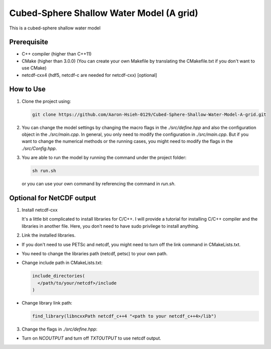 Cubed-Sphere Shallow Water Model (A grid)
=========================================

This is a cubed-sphere shallow water model


Prerequisite
------------

- C++ compiler (higher than C++11)
- CMake (higher than 3.0.0) (You can create your own Makefile by translating the CMakefile.txt if you don't want to use CMake)
- netcdf-cxx4 (hdf5, netcdf-c are needed for netcdf-cxx) [optional]


How to Use
----------

1. Clone the project using:

   .. code-block:: bash

      git clone https://github.com/Aaron-Hsieh-0129/Cubed-Sphere-Shallow-Water-Model-A-grid.git

2. You can change the model settings by changing the macro flags in the `./src/define.hpp` and also the configuration object in the `./src/main.cpp`. In general, you only need to modify the configuration in `./src/main.cpp`. But if you want to change the numerical methods or the running cases, you might need to modify the flags in the `./src/Config.hpp`.

3. You are able to run the model by running the command under the project folder:

   .. code-block:: bash

      sh run.sh

   or you can use your own command by referencing the command in `run.sh`.

Optional for NetCDF output
-------------------------------------------

1. Install netcdf-cxx

   It's a little bit complicated to install libraries for C/C++. I will provide a tutorial for installing C/C++ compiler and the libraries in another file. Here, you don't need to have sudo privilege to install anything.

2. Link the installed libraries.

- If you don't need to use PETSc and netcdf, you might need to turn off the link command in CMakeLists.txt.
- You need to change the libraries path (netcdf, petsc) to your own path.
- Change include path in CMakeLists.txt:

  .. code-block:: cmake

    include_directories(
      </path/to/your/netcdf>/include
    )

- Change library link path:

  .. code-block:: cmake

    find_library(libncxxPath netcdf_c++4 "<path to your netcdf_c++4>/lib")


3. Change the flags in `./src/define.hpp`:

- Turn on `NCOUTPUT` and turn off `TXTOUTPUT` to use netcdf output.
